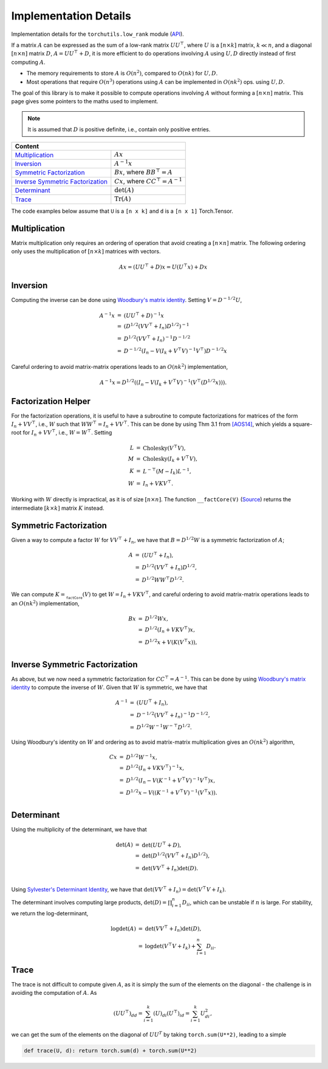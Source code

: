 Implementation Details
======================

Implementation details for the ``torchutils.low_rank`` module (`API <low_rank.html>`_).

If a matrix :math:`A` can be expressed as the sum of a low-rank matrix :math:`UU^\top`, where :math:`U` is a :math:`[n \times k]` matrix, :math:`k \ll n`, and a diagonal :math:`[n \times n]` matrix :math:`D`, :math:`A = UU^\top + D`, it is more efficient to do operations involving :math:`A` using :math:`U, D` directly instead of first computing :math:`A`.

* The memory requirements to store :math:`A` is :math:`O(n^2)`, compared to :math:`O(nk)` for :math:`U, D`.
* Most operations that require :math:`O(n^3)` operations using :math:`A` can be implemented in :math:`O(nk^2)` ops. using :math:`U, D`.

The goal of this library is to make it possible to compute operations involving :math:`A` without forming a :math:`[n \times n]` matrix.
This page gives some pointers to the maths used to implement.

.. note::
	It is assumed that :math:`D` is positive definite, i.e., contain only positive entries.


===================================     ===========================================
	Content
===================================================================================
`Multiplication`_ 						:math:`Ax`
`Inversion`_							:math:`A^{-1}x`
`Symmetric Factorization`_	 			:math:`Bx`, where :math:`BB^\top = A`
`Inverse Symmetric Factorization`_	 	:math:`Cx`, where :math:`CC^\top = A^{-1}`
`Determinant`_	 						:math:`\det(A)`
`Trace`_		 						:math:`\text{Tr}(A)`
===================================     ===========================================

The code examples below assume that ``U`` is a ``[n x k]`` and ``d`` is a ``[n x 1]`` Torch.Tensor.

Multiplication
-------------------------

Matrix multiplication only requires an ordering of operation that avoid creating a :math:`[n \times n]` matrix. 
The following ordering only uses the multiplication of :math:`[n \times k]` matrices with vectors.

.. math::
	Ax = (UU^\top + D)x = U(U^\top x) + Dx

Inversion
----------------

Computing the inverse can be done using `Woodbury's matrix identity <https://en.wikipedia.org/wiki/Woodbury_matrix_identity>`_.
Setting :math:`V = D^{-1/2}U`, 

.. math:: 
	\begin{array}{rcl}
		A^{-1}x &=& (UU^\top + D)^{-1}x \\
		&=& \left(D^{1/2}(VV^\top + I_n)D^{1/2}\right)^{-1}\\
		&=& D^{1/2}(VV^\top + I_n)^{-1}D^{-1/2}\\
		&=& D^{-1/2}(I_n - V(I_k + V^\top V)^{-1} V^\top) D^{-1/2} x
	\end{array}
	
Careful ordering to avoid matrix-matrix operations leads to an :math:`O(nk^2)` implementation,

.. math:: 
	A^{-1}x = D^{1/2}\left(\left(I_n - V(I_k + V^\top V\right)^{-1} \left(V^\top \left(D^{1/2} x\right)\right)\right).
	
Factorization Helper
--------------------

For the factorization operations, it is useful to have a subroutine to compute factorizations for matrices of the form :math:`I_n + VV^\top`, i.e., :math:`W` such that :math:`WW^\top = I_n + VV^\top`.
This can be done by using Thm 3.1 from `[AOS14] <https://arxiv.org/abs/1405.0223>`_, which yields a square-root for :math:`I_n + VV^\top`, i.e., :math:`W = W^\top`. Setting 

.. math::
	\begin{array}{rcl}
		L &=& \text{Cholesky}(V^\top V),\\
		M &=& \text{Cholesky}(I_k + V^\top V),\\
		K &=& L^{-\top}(M - I_k) L^{-1},\\
		W &=& I_n + VKV^\top.
	\end{array}

Working with :math:`W` directly is impractical, as it is of size :math:`[n \times n]`. 
The function ``__factCore(V)`` (`Source <_modules/low_rank.html#__factCore>`_) returns the intermediate :math:`[k \times k]` matrix :math:`K` instead.

Symmetric Factorization
-------------------------------------------------------------------------------

Given a way to compute a factor :math:`W` for :math:`VV^\top + I_n`, we have that :math:`B = D^{1/2} W` is a symmetric factorization of :math:`A`; 

.. math:: 
	\begin{array}{rcl}
		A &=& (UU^\top + I_n),\\
		&=& D^{1/2}(VV^\top + I_n)D^{1/2},\\
		&=& D^{1/2}WW^\top D^{1/2}.
	\end{array}

We can compute :math:`K = \texttt{__factCore}(V)` to get :math:`W = I_n + VKV^\top`, and careful ordering to avoid matrix-matrix operations leads to an :math:`O(nk^2)` implementation,

.. math:: 
	\begin{array}{rcl}
		Bx &=& D^{1/2} W x,\\
		&=& D^{1/2}(I_n + V K V^\top)x,\\
		&=& D^{1/2}x + V \left(K \left(V^\top x\right)\right),\\
	\end{array}

Inverse Symmetric Factorization
------------------------------------------------------------------------------

As above, but we now need a symmetric factorization for :math:`CC^\top = A^{-1}`.
This can be done by using `Woodbury's matrix identity <https://en.wikipedia.org/wiki/Woodbury_matrix_identity>`_ to compute the inverse of :math:`W`. Given that :math:`W` is symmetric, we have that 

.. math:: 
	\begin{array}{rcl}
		A^{-1} &=& (UU^\top + I_n),\\
		&=& D^{-1/2}(VV^\top + I_n)^{-1}D^{-1/2},\\
		&=& D^{1/2}W^{-1}W^{-\top}D^{1/2}.
	\end{array}

Using Woodbury's identity on :math:`W` and ordering as to avoid matrix-matrix multiplication gives an :math:`O(nk^2)` algorithm,
	
.. math:: 
	\begin{array}{rcl}
		Cx &=& D^{1/2}W^{-1}x,\\
		&=& D^{1/2}(I_n + V K V^\top)^{-1}x,\\
		&=& D^{1/2}(I_n - V (K^{-1} + V^\top V)^{-1} V^\top)x,\\
		&=& D^{1/2}x - V \left((K^{-1} + V^\top V)^{-1} \left(V^\top x\right)\right).\\
	\end{array}

Determinant
-------------------------------------------------------------------------------

Using the multiplicity of the determinant, we have that 

.. math::
	\begin{array}{rcl}
		\det(A) &=& \det(UU^\top + D),\\
		&=& \det(D^{1/2}(VV^\top + I_n)D^{1/2}),\\
		&=& \det(VV^\top + I_n)\det(D).\\
	\end{array}

Using `Sylvester's Determinant Identity <https://en.wikipedia.org/wiki/Sylvester's_determinant_identity>`_, we have that :math:`\det(VV^\top + I_n) = \det(V^\top V + I_k)`.

The determinant involves computing large products, :math:`\det(D) = \prod_{i=1}^n D_{ii}`, which can be unstable if :math:`n` is large. For stability, we return the log-determinant,

.. math::
	\begin{array}{rcl}
		\log \det(A) &=& \det(VV^\top + I_n)\det(D),\\
		&=& \log \det(V^\top V + I_k) + \sum_{i=1}^n D_{ii}.
	\end{array}

Trace
-------------------------------------------------------------------------------

The trace is not difficult to compute given :math:`A`, as it is simply the sum of the elements on the diagonal - the challenge is in avoiding the computation of :math:`A`.
As 

.. math::

	(UU^\top)_{dd} = \sum_{i=1}^k (U)_{di} (U^\top)_{id} = \sum_{i=1}^k U_{di}^2,

we can get the sum of the elements on the diagonal of :math:`UU^T` by taking ``torch.sum(U**2)``, leading to a simple 

.. code-block:: python 

	def trace(U, d): return torch.sum(d) + torch.sum(U**2)



